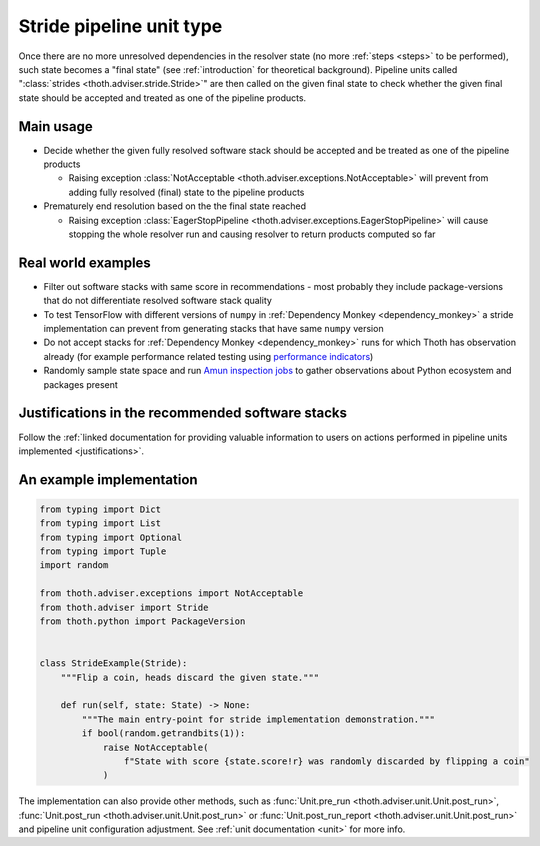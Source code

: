 .. _strides:

Stride pipeline unit type
-------------------------

Once there are no more unresolved dependencies in the resolver state (no more
:ref:`steps <steps>` to be performed), such state becomes a "final state" (see
:ref:`introduction` for theoretical background). Pipeline units called
":class:`strides <thoth.adviser.stride.Stride>`" are then called on the given
final state to check whether the given final state should be accepted and
treated as one of the pipeline products.

Main usage
==========

* Decide whether the given fully resolved software stack should be accepted and
  be treated as one of the pipeline products

  * Raising exception :class:`NotAcceptable
    <thoth.adviser.exceptions.NotAcceptable>` will prevent from adding fully
    resolved (final) state to the pipeline products

* Prematurely end resolution based on the the final state reached

  * Raising exception :class:`EagerStopPipeline
    <thoth.adviser.exceptions.EagerStopPipeline>` will cause stopping the whole
    resolver run and causing resolver to return products computed so far

Real world examples
===================

* Filter out software stacks with same score in recommendations - most probably
  they include package-versions that do not differentiate resolved software
  stack quality

* To test TensorFlow with different versions of ``numpy`` in :ref:`Dependency
  Monkey <dependency_monkey>` a stride implementation can prevent from
  generating stacks that have same ``numpy`` version

* Do not accept stacks for :ref:`Dependency Monkey <dependency_monkey>` runs
  for which Thoth has observation already (for example performance related
  testing using `performance indicators
  <https://github.com/thoth-station/performance>`_)

* Randomly sample state space and run `Amun inspection jobs
  <https://github.com/thoth-station/amun-api>`_ to gather observations about
  Python ecosystem and packages present

Justifications in the recommended software stacks
=================================================

Follow the :ref:`linked documentation for providing valuable information to
users on actions performed in pipeline units implemented <justifications>`.

An example implementation
=========================

.. code-block:: python

  from typing import Dict
  from typing import List
  from typing import Optional
  from typing import Tuple
  import random

  from thoth.adviser.exceptions import NotAcceptable
  from thoth.adviser import Stride
  from thoth.python import PackageVersion


  class StrideExample(Stride):
      """Flip a coin, heads discard the given state."""

      def run(self, state: State) -> None:
          """The main entry-point for stride implementation demonstration."""
          if bool(random.getrandbits(1)):
              raise NotAcceptable(
                  f"State with score {state.score!r} was randomly discarded by flipping a coin"
              )


The implementation can also provide other methods, such as :func:`Unit.pre_run
<thoth.adviser.unit.Unit.post_run>`, :func:`Unit.post_run
<thoth.adviser.unit.Unit.post_run>` or :func:`Unit.post_run_report
<thoth.adviser.unit.Unit.post_run>` and pipeline unit configuration adjustment.
See :ref:`unit documentation <unit>` for more info.
